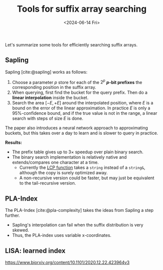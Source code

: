 #+title: Tools for suffix array searching
#+filetags: @survey note suffix-array
#+OPTIONS: ^:{} num: num:t
#+hugo_front_matter_key_replace: author>authors
#+toc: headlines 3
#+date: <2024-06-14 Fri>

Let's summarize some tools for efficiently searching suffix arrays.

** Sapling

Sapling [cite:@sapling] works as follows:
1. Choose a parameter $p$ store for each of the $2^p$ *$p$-bit prefixes* the
   corresponding position in the suffix array.
2. When querying, first find the bucket for the query prefix. Then do a *linear
   interpolation* inside the bucket.
3. Search the area $[-E, +E]$ around the interpolated position, where $E$ is a
   bound on the error of the linear approximation. In practice $E$ is only a
   $95\%$-confidence bound, and if the true value is not in the range, a linear
   search with steps of size $E$ is done.
The paper also introduces a neural network approach to approximating buckets,
but this takes over a day to learn and is slower to query in practice.

*Results:*
- The prefix table gives up to $3\times$ speedup over plain binary search.
- The binary search implementation is relatively native and extends/compares one
  character at a time.
  - Currently the [[https://github.com/mkirsche/sapling/blob/4bbe08ecabd2d7d05f0c7ad1369fef7d0de8cc85/src/binarysearch.cpp#L25][LCP function]] takes a ~string~ instead of a ~string&~, although
    the copy is surely optimized away.
  - A non-recursive version could be faster, but may just be equivalent to the
    tail-recursive version.


** PLA-Index

The PLA-Index [cite:@pla-complexity] takes the ideas from Sapling a step
further.
- Sapling's interpolation can fail when the suffix distribution is very skewed.
- Thus, the PLA-index uses variable x-coordinates.

** LISA: learned index
https://www.biorxiv.org/content/10.1101/2020.12.22.423964v3
#+print_bibliography:
